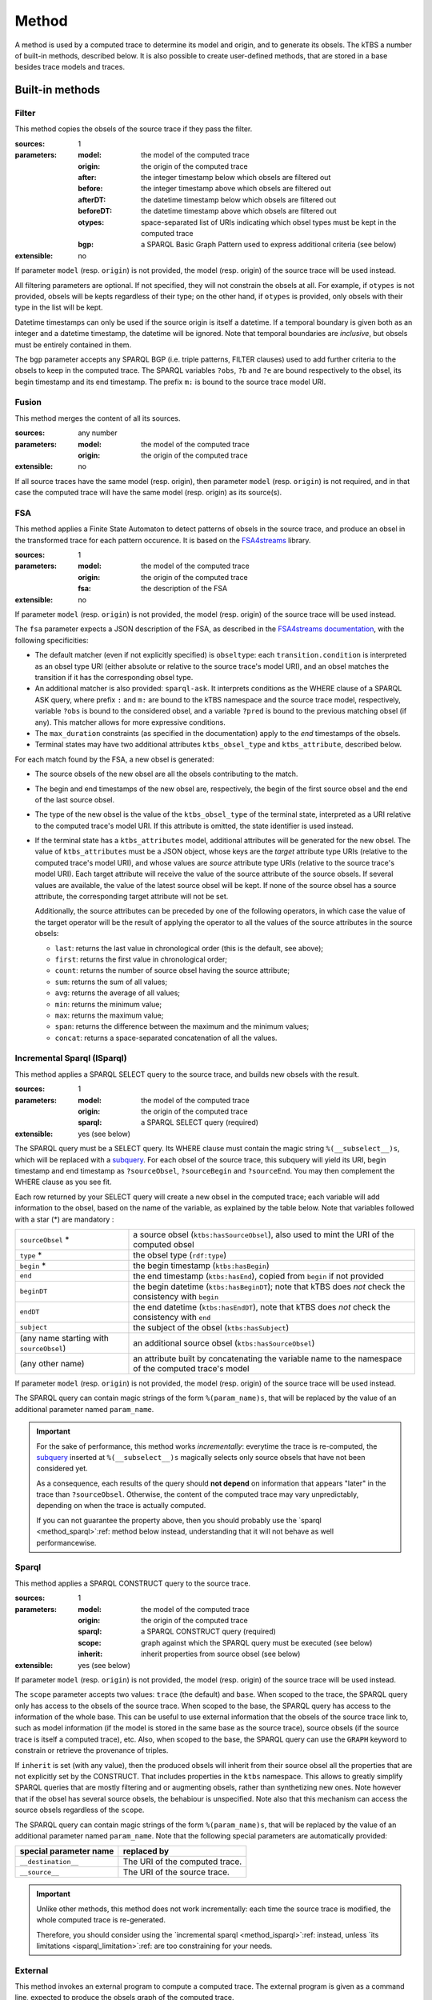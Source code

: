 Method
======

A method is used by a computed trace to determine its model and origin, and to generate its obsels. The kTBS a number of built-in methods, described below. It is also possible to create user-defined methods, that are stored in a base besides trace models and traces.

Built-in methods
----------------

.. _method_filter:

Filter
``````

This method copies the obsels of the source trace if they pass the filter.

:sources: 1
:parameters:
  :model: the model of the computed trace
  :origin: the origin of the computed trace
  :after: the integer timestamp below which obsels are filtered out 
  :before: the integer timestamp above which obsels are filtered out 
  :afterDT: the datetime timestamp below which obsels are filtered out 
  :beforeDT: the datetime timestamp above which obsels are filtered out 
  :otypes: space-separated list of URIs indicating which obsel types must be
           kept in the computed trace
  :bgp: a SPARQL Basic Graph Pattern used to express additional criteria
        (see below)
:extensible: no

If parameter ``model`` (resp. ``origin``) is not provided,
the model (resp. origin) of the source trace will be used instead.

All filtering parameters are optional.
If not specified, they will not constrain the obsels at all.
For example, if ``otypes`` is not provided,
obsels will be kepts regardless of their type;
on the other hand, if ``otypes`` is provided,
only obsels with their type in the list will be kept.

Datetime timestamps can only be used
if the source origin is itself a datetime.
If a temporal boundary is given both as an integer and a datetime timestamp,
the datetime will be ignored.
Note that temporal boundaries are *inclusive*,
but obsels must be entirely contained in them.

The ``bgp`` parameter accepts any SPARQL BGP
(i.e. triple patterns, FILTER clauses)
used to add further criteria to the obsels to keep in the computed trace.
The SPARQL variables ``?obs``, ``?b`` and ``?e`` are bound respectively to
the obsel, its begin timestamp and its end timestamp.
The prefix ``m:`` is bound to the source trace model URI.


.. _method_fusion:

Fusion
``````

This method merges the content of all its sources.

:sources: any number
:parameters:
  :model: the model of the computed trace
  :origin: the origin of the computed trace
:extensible: no

If all source traces have the same model (resp. origin),
then parameter ``model`` (resp. ``origin``) is not required,
and in that case the computed trace will have
the same model (resp. origin) as its source(s).


.. _method_fsa:

FSA
```

This method applies a Finite State Automaton to detect patterns of obsels in the source trace,
and produce an obsel in the transformed trace for each pattern occurence.
It is based on the FSA4streams_ library.

.. _FSA4streams: https://pypi.python.org/pypi/fsa4streams

:sources: 1
:parameters:
  :model: the model of the computed trace
  :origin: the origin of the computed trace
  :fsa: the description of the FSA
:extensible: no

If parameter ``model`` (resp. ``origin``) is not provided,
the model (resp. origin) of the source trace will be used instead.

The ``fsa`` parameter expects a JSON description of the FSA,
as described in the `FSA4streams documentation <http://fsa4streams.readthedocs.org/en/latest/syntax.html>`_,
with the following specificities:

* The default matcher (even if not explicitly specified) is ``obseltype``:
  each ``transition.condition`` is interpreted as an obsel type URI
  (either absolute or relative to the source trace's model URI),
  and an obsel matches the transition if it has the corresponding obsel type.

* An additional matcher is also provided: ``sparql-ask``.
  It interprets conditions as the WHERE clause of a SPARQL ASK query,
  where prefix ``:`` and ``m:`` are bound to the kTBS namespace and the source trace model,
  respectively,
  variable ``?obs`` is bound to the considered obsel,
  and a variable ``?pred`` is bound to the previous matching obsel (if any).
  This matcher allows for more expressive conditions.

* The ``max_duration`` constraints (as specified in the documentation)
  apply to the *end* timestamps of the obsels.

* Terminal states may have two additional attributes ``ktbs_obsel_type`` and ``ktbs_attribute``,
  described below.

For each match found by the FSA,
a new obsel is generated:

* The source obsels of the new obsel are all the obsels contributing to the match.

* The begin and end timestamps of the new obsel are, respectively,
  the begin of the first source obsel and the end of the last source obsel.

* The type of the new obsel is the value of the ``ktbs_obsel_type`` of the terminal state,
  interpreted as a URI relative to the computed trace's model URI.
  If this attribute is omitted, the state identifier is used instead.

* If the terminal state has a ``ktbs_attributes`` model,
  additional attributes will be generated for the new obsel.
  The value of ``ktbs_attributes`` must be a JSON object,
  whose keys are the *target* attribute type URIs
  (relative to the computed trace's model URI),
  and whose values are *source* attribute type URIs
  (relative to the source trace's model URI).
  Each target attribute will receive the value of the source attribute of the source obsels.
  If several values are available, the value of the latest source obsel will be kept.
  If none of the source obsel has a source attribute,
  the corresponding target attribute will not be set.

  Additionally,
  the source attributes can be preceded by one of the following operators,
  in which case the value of the target operator will be the result of applying the operator to all the values of the source attributes in the source obsels:

  * ``last``: returns the last value in chronological order (this is the default, see above);
  * ``first``: returns the first value in chronological order;
  * ``count``: returns the number of source obsel having the source attribute;
  * ``sum``: returns the sum of all values;
  * ``avg``: returns the average of all values;
  * ``min``: returns the minimum value;
  * ``max``: returns the maximum value;
  * ``span``: returns the difference between the maximum and the minimum values;
  * ``concat``: returns a space-separated concatenation of all the values.



.. _method_isparql:

Incremental Sparql (ISparql)
````````````````````````````
This method applies a SPARQL SELECT query to the source trace,
and builds new obsels with the result.

:sources: 1
:parameters:
  :model: the model of the computed trace
  :origin: the origin of the computed trace
  :sparql: a SPARQL SELECT query (required)
:extensible: yes (see below)

The SPARQL query must be a SELECT query.
Its WHERE clause must contain the magic string ``%(__subselect__)s``,
which will be replaced with a `subquery`_.
For each obsel of the source trace,
this subquery will yield its URI, begin timestamp and end timestamp as
``?sourceObsel``, ``?sourceBegin`` and ``?sourceEnd``.
You may then complement the WHERE clause as you see fit.

.. _subquery: https://www.w3.org/TR/sparql11-query/#subqueries

Each row returned by your SELECT query will create a new obsel in the computed trace;
each variable will add information to the obsel,
based on the name of the variable, as explained by the table below.
Note that variables followed with a star (*) are mandatory :

.. list-table::
   
   * - ``sourceObsel`` *
     - a source obsel (``ktbs:hasSourceObsel``),
       also used to mint the URI of the computed obsel
   * - ``type`` *
     - the obsel type (``rdf:type``)
   * - ``begin`` *
     - the begin timestamp (``ktbs:hasBegin``)
   * - ``end``
     - the end timestamp (``ktbs:hasEnd``),
       copied from ``begin`` if not provided
   * - ``beginDT``
     - the begin datetime (``ktbs:hasBeginDT``);
       note that kTBS does *not* check the consistency with ``begin``
   * - ``endDT``
     - the end datetime (``ktbs:hasEndDT``),
       note that kTBS does *not* check the consistency with ``end``
   * - ``subject``
     - the subject of the obsel (``ktbs:hasSubject``)
   * - (any name starting with ``sourceObsel``)
     - an additional source obsel (``ktbs:hasSourceObsel``)
   * - (any other name)
     - an attribute built by concatenating the variable name
       to the namespace of the computed trace's model

If parameter ``model`` (resp. ``origin``) is not provided,
the model (resp. origin) of the source trace will be used instead.

The SPARQL query can contain magic strings of the form ``%(param_name)s``,
that will be replaced by the value of
an additional parameter named ``param_name``.

.. _isparql_limitation:

.. important::

   For the sake of performance, this method works *incrementally*:
   everytime the trace is re-computed,
   the `subquery`_ inserted at ``%(__subselect__)s``
   magically selects only source obsels that have not been considered yet.

   As a consequence,
   each results of the query should **not depend**
   on information that appears "later" in the trace than ``?sourceObsel``.
   Otherwise, the content of the computed trace may vary unpredictably,
   depending on when the trace is actually computed.

   If you can not guarantee the property above,
   then you should probably use the `sparql <method_sparql>`:ref: method below instead,
   understanding that it will not behave as well performancewise.

.. _method_sparql:

Sparql
``````

This method applies a SPARQL CONSTRUCT query to the source trace.

:sources: 1
:parameters:
  :model: the model of the computed trace
  :origin: the origin of the computed trace
  :sparql: a SPARQL CONSTRUCT query (required)
  :scope: graph against which the SPARQL query must be executed (see below)
  :inherit: inherit properties from source obsel (see below)
:extensible: yes (see below)

If parameter ``model`` (resp. ``origin``) is not provided,
the model (resp. origin) of the source trace will be used instead.

The ``scope`` parameter accepts two values:
``trace`` (the default) and ``base``.
When scoped to the trace,
the SPARQL query only has access to the obsels of the source trace.
When scoped to the base,
the SPARQL query has access to the information of the whole base.
This can be useful to use external information that the obsels of the source trace link to,
such as model information
(if the model is stored in the same base as the source trace),
source obsels
(if the source trace is itself a computed trace),
etc.
Also, when scoped to the base,
the SPARQL query can use the ``GRAPH`` keyword to constrain or retrieve the provenance of triples.

If ``inherit`` is set (with any value),
then the produced obsels will inherit from their source obsel
all the properties that are not explicitly set by the CONSTRUCT.
That includes properties in the ``ktbs`` namespace.
This allows to greatly simplify SPARQL queries that are mostly
filtering and or augmenting obsels, rather than synthetizing new ones.
Note however that if the obsel has several source obsels,
the behabiour is unspecified.
Note also that this mechanism can access the source obsels regardless of the ``scope``.

The SPARQL query can contain magic strings of the form ``%(param_name)s``,
that will be replaced by the value of
an additional parameter named ``param_name``.
Note that the following special parameters are automatically provided:

======================== ======================================================
 special parameter name   replaced by
======================== ======================================================
 ``__destination__``      The URI of the computed trace.
 ``__source__``           The URI of the source trace.
======================== ======================================================

.. important::
   
  Unlike other methods,
  this method does not work incrementally: each time the source trace is modified,
  the whole computed trace is re-generated.

  Therefore,
  you should consider using the `incremental sparql <method_isparql>`:ref: instead,
  unless `its limitations <isparql_limitation>`:ref: are too constraining for your needs.
  

External
````````

This method invokes an external program to compute a computed trace.
The external program is given as a command line,
expected to produce the obsels graph of the computed trace.

:sources: any number
:parameters:
  :model: the model of the computed trace
  :origin: the origin of the computed trace
  :command-line: the command line to execute (required)
  :format: the format expected and produced by the command line
  :min-sources: the minimum number of sources expected by the command-line
  :max-sources: the maximum number of sources expected by the command-line
  :feed-to-stdin: whether to use the external command standard input
                  (see below)
       
:extensible: yes (see below)

If parameter ``model`` (resp. ``origin``) is not provided,
the model (resp. origin) of the source trace will be used instead.

The command line query can contain magic strings
of the form ``%(param_name)s``,
that will be replaced by the value of
an additional parameter named ``param_name``.
Note that the following special parameters are automatically provided:

======================== ======================================================
 special parameter name   replaced by
======================== ======================================================
 ``__destination__``      The URI of the computed trace.
 ``__sources__``          The space-separated list of the source traces' URIs.
======================== ======================================================

Parameter ``format`` is used to inform the kTBS
of the format produced by the command line. Default is ``turtle``.

Parameters ``min-sources`` and ``max-sources`` are used to inform the kTBS
of the minimum (resp. maximum) number of sources traces
expected by the command line.
This is especially useful in user-defined methods,
to control that the computed traces using them
are consistent with their expectations.

In the general case, the command line is expected to receive
the source trace(s) URI(s) as arguments,
and query the kTBS to retrieve their obsels.
As an alternative, parameter ``feed-to-stdin`` can be set
to have the kTBS send the source trace obsels
directly to the standard input of the external command process.
Note that this is only possible when there is exactly one source,
and the format used to serialize the obsels
will be the same as parameter ``format``.

.. important::
   
  Unlike other methods,
  this method does not work incrementally: each time the source trace is modified,
  the whole computed trace is re-generated.

  Also,
  this method can raise security issues,
  as it allows users to run arbitrary commands on the kTBS server.
  For this reason,
  this method is not anymore provided by default.
  It is available as a plugin, which must be explicitly enabled.


User-defined methods
--------------------

A user defined method is described by:

* an inherited method (either built-in or user-defined),
* a number of parameters.

For simple methods such as filter, this is merely a way to define a reusable set of parameters. However, for more generic method such as Sparql or External, it provides a mean to encapsulate a complex transformation, possibly requiring its own parameters (via extensibility). 
